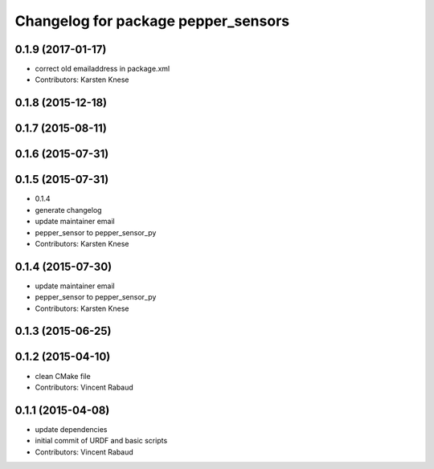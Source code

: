 ^^^^^^^^^^^^^^^^^^^^^^^^^^^^^^^^^^^^
Changelog for package pepper_sensors
^^^^^^^^^^^^^^^^^^^^^^^^^^^^^^^^^^^^

0.1.9 (2017-01-17)
------------------
* correct old emailaddress in package.xml
* Contributors: Karsten Knese

0.1.8 (2015-12-18)
------------------

0.1.7 (2015-08-11)
------------------

0.1.6 (2015-07-31)
------------------

0.1.5 (2015-07-31)
------------------
* 0.1.4
* generate changelog
* update maintainer email
* pepper_sensor to pepper_sensor_py
* Contributors: Karsten Knese

0.1.4 (2015-07-30)
------------------
* update maintainer email
* pepper_sensor to pepper_sensor_py
* Contributors: Karsten Knese

0.1.3 (2015-06-25)
------------------

0.1.2 (2015-04-10)
------------------
* clean CMake file
* Contributors: Vincent Rabaud

0.1.1 (2015-04-08)
------------------
* update dependencies
* initial commit of URDF and basic scripts
* Contributors: Vincent Rabaud
